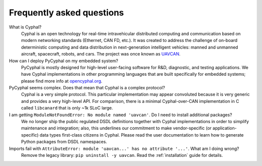 Frequently asked questions
==========================

What is Cyphal?
    Cyphal is an open technology for real-time intravehicular distributed computing and communication
    based on modern networking standards (Ethernet, CAN FD, etc.).
    It was created to address the challenge of on-board deterministic computing and data distribution
    in next-generation intelligent vehicles: manned and unmanned aircraft, spacecraft, robots, and cars.
    The project was once known as `UAVCAN <https://forum.opencyphal.org/t/uavcan-v1-is-now-cyphal/1622>`_.


How can I deploy PyCyphal on my embedded system?
    PyCyphal is mostly designed for high-level user-facing software for R&D, diagnostic, and testing applications.
    We have Cyphal implementations in other programming languages that are built specifically for embedded systems;
    please find more info at `opencyphal.org <https://opencyphal.org>`_.


PyCyphal seems complex. Does that mean that Cyphal is a complex protocol?
    Cyphal is a very simple protocol.
    This particular implementation may appear convoluted because it is very generic and provides a very high-level API.
    For comparison, there is a minimal Cyphal-over-CAN implementation in C called ``libcanard``
    that is only ~1k SLoC large.


I am getting ``ModuleNotFoundError: No module named 'uavcan'``. Do I need to install additional packages?
    We no longer ship the public regulated DSDL definitions together with Cyphal implementations
    in order to simplify maintenance and integration;
    also, this underlines our commitment to make vendor-specific (or application-specific)
    data types first-class citizens in Cyphal.
    Please read the user documentation to learn how to generate Python packages from DSDL namespaces.


Imports fail with ``AttributeError: module 'uavcan...' has no attribute '...'``. What am I doing wrong?
    Remove the legacy library: ``pip uninstall -y uavcan``.
    Read the :ref:`installation` guide for details.
